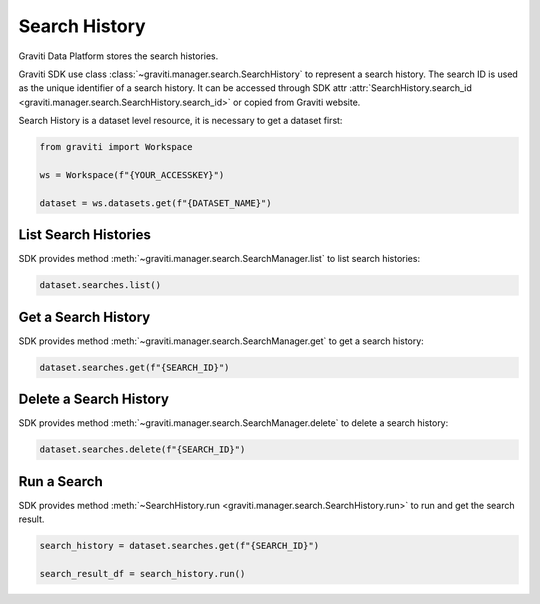 ..
   Copyright 2022 Graviti. Licensed under MIT License.

################
 Search History
################

Graviti Data Platform stores the search histories.

Graviti SDK use class :class:`~graviti.manager.search.SearchHistory` to represent a search history.
The search ID is used as the unique identifier of a search history. It can be accessed through SDK
attr :attr:`SearchHistory.search_id <graviti.manager.search.SearchHistory.search_id>` or copied from
Graviti website.

Search History is a dataset level resource, it is necessary to get a dataset first:

.. code:: python

   from graviti import Workspace

   ws = Workspace(f"{YOUR_ACCESSKEY}")

   dataset = ws.datasets.get(f"{DATASET_NAME}")

***********************
 List Search Histories
***********************

SDK provides method :meth:`~graviti.manager.search.SearchManager.list` to list search histories:

.. code:: python

   dataset.searches.list()

**********************
 Get a Search History
**********************

SDK provides method :meth:`~graviti.manager.search.SearchManager.get` to get a search history:

.. code:: python

   dataset.searches.get(f"{SEARCH_ID}")

*************************
 Delete a Search History
*************************

SDK provides method :meth:`~graviti.manager.search.SearchManager.delete` to delete a search history:

.. code:: python

   dataset.searches.delete(f"{SEARCH_ID}")

**************
 Run a Search
**************

SDK provides method :meth:`~SearchHistory.run <graviti.manager.search.SearchHistory.run>` to run and
get the search result.

.. code:: python

   search_history = dataset.searches.get(f"{SEARCH_ID}")

   search_result_df = search_history.run()
